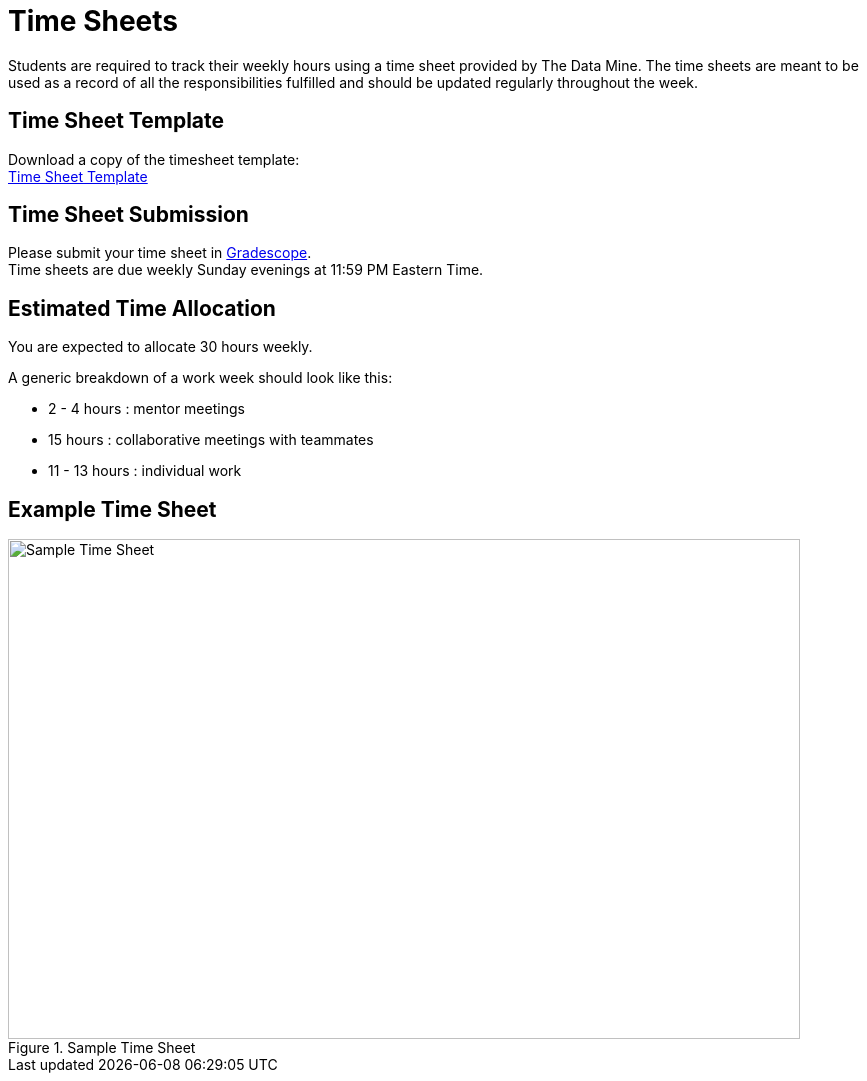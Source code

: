 = Time Sheets
Students are required to track their weekly hours using a time sheet provided by The Data Mine. The time sheets are meant to be used as a record of all the responsibilities fulfilled and should be updated regularly throughout the week. 

== Time Sheet Template
Download a copy of the timesheet template: +
xref:attachment$TimeSheetTemplateSummer23.docx[Time Sheet Template]

== Time Sheet Submission
Please submit your time sheet in https://www.gradescope.com/[Gradescope]. + 
Time sheets are due weekly Sunday evenings at 11:59 PM Eastern Time.

== Estimated Time Allocation
You are expected to allocate 30 hours weekly. 

A generic breakdown of a work week should look like this: +

* 2 - 4 hours : mentor meetings +
* 15 hours : collaborative meetings with teammates +
* 11 - 13 hours : individual work +

== Example Time Sheet
image::timesheetExample.png[Sample Time Sheet, width=792, height=500, loading=lazy, title="Sample Time Sheet"]